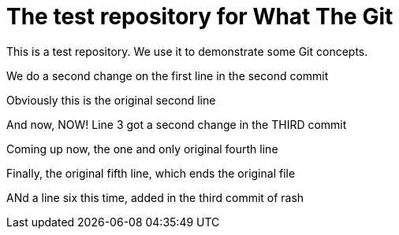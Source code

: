 = The test repository for What The Git

This is a test repository. We use it to demonstrate some Git concepts.

We do a second change on the first line in the second commit

Obviously this is the original second line

And now, NOW! Line 3 got a second change in the THIRD commit

Coming up now, the one and only original fourth line

Finally, the original fifth line, which ends the original file

ANd a line six this time, added in the third commit of rash
 
